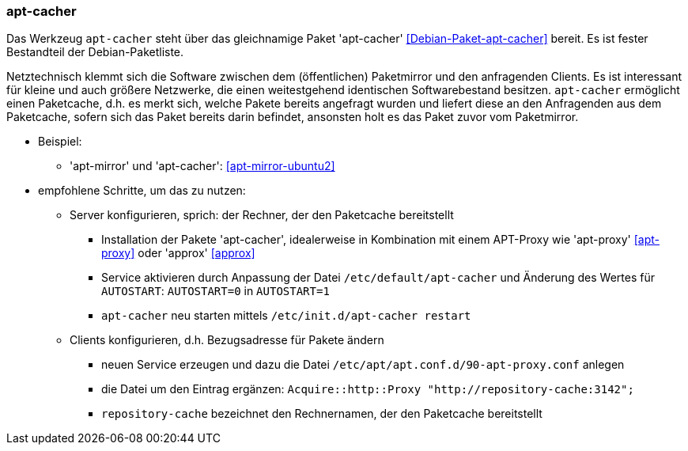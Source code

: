 // Datei: ./praxis/apt-cache/apt-cacher.adoc

// Baustelle: Notizen

[[apt-cacher]]

=== apt-cacher ===

// Stichworte für den Index
(((apt-cacher, /etc/default/apt-cacher)))
(((Debianpaket, apt-cacher)))
(((Paketcache, apt-cacher)))
(((Paketproxy, apt-cacher)))

Das Werkzeug `apt-cacher` steht über das gleichnamige Paket 
'apt-cacher' <<Debian-Paket-apt-cacher>> bereit. Es ist fester 
Bestandteil der Debian-Paketliste.

Netztechnisch klemmt sich die Software zwischen dem (öffentlichen)
Paketmirror und den anfragenden Clients. Es ist interessant für kleine
und auch größere Netzwerke, die einen weitestgehend identischen
Softwarebestand besitzen. `apt-cacher` ermöglicht einen Paketcache, d.h.
es merkt sich, welche Pakete bereits angefragt wurden und liefert diese
an den Anfragenden aus dem Paketcache, sofern sich das Paket bereits
darin befindet, ansonsten holt es das Paket zuvor vom Paketmirror.

* Beispiel:
** 'apt-mirror' und 'apt-cacher': <<apt-mirror-ubuntu2>>

* empfohlene Schritte, um das zu nutzen:
** Server konfigurieren, sprich: der Rechner, der den Paketcache
bereitstellt
*** Installation der Pakete 'apt-cacher', idealerweise in Kombination mit
einem APT-Proxy wie 'apt-proxy' <<apt-proxy>> oder 'approx' <<approx>>
*** Service aktivieren durch Anpassung der Datei
`/etc/default/apt-cacher` und Änderung des Wertes für
`AUTOSTART`: `AUTOSTART=0` in `AUTOSTART=1`
*** `apt-cacher` neu starten mittels `/etc/init.d/apt-cacher restart`
** Clients konfigurieren, d.h. Bezugsadresse für Pakete ändern
*** neuen Service erzeugen und dazu die Datei `/etc/apt/apt.conf.d/90-apt-proxy.conf` anlegen
*** die Datei um den Eintrag ergänzen: `Acquire::http::Proxy
"http://repository-cache:3142";`
*** `repository-cache` bezeichnet den Rechnernamen, der den Paketcache
bereitstellt

// Datei (Ende): ./praxis/apt-cache/apt-cacher.adoc
